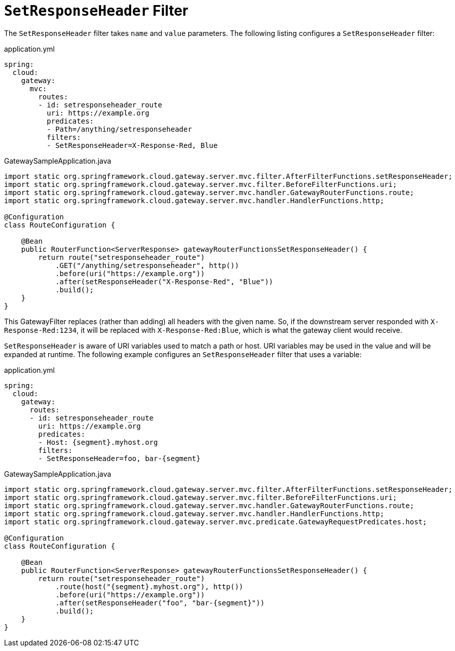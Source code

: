 [[setresponseheader-filter]]
= `SetResponseHeader` Filter

The `SetResponseHeader` filter takes `name` and `value` parameters.
The following listing configures a `SetResponseHeader` filter:

.application.yml
[source,yaml]
----
spring:
  cloud:
    gateway:
      mvc:
        routes:
        - id: setresponseheader_route
          uri: https://example.org
          predicates:
          - Path=/anything/setresponseheader
          filters:
          - SetResponseHeader=X-Response-Red, Blue
----

.GatewaySampleApplication.java
[source,java]
----
import static org.springframework.cloud.gateway.server.mvc.filter.AfterFilterFunctions.setResponseHeader;
import static org.springframework.cloud.gateway.server.mvc.filter.BeforeFilterFunctions.uri;
import static org.springframework.cloud.gateway.server.mvc.handler.GatewayRouterFunctions.route;
import static org.springframework.cloud.gateway.server.mvc.handler.HandlerFunctions.http;

@Configuration
class RouteConfiguration {

    @Bean
    public RouterFunction<ServerResponse> gatewayRouterFunctionsSetResponseHeader() {
        return route("setresponseheader_route")
            .GET("/anything/setresponseheader", http())
            .before(uri("https://example.org"))
            .after(setResponseHeader("X-Response-Red", "Blue"))
            .build();
    }
}
----

This GatewayFilter replaces (rather than adding) all headers with the given name.
So, if the downstream server responded with `X-Response-Red:1234`, it will be replaced with `X-Response-Red:Blue`, which is what the gateway client would receive.

`SetResponseHeader` is aware of URI variables used to match a path or host.
URI variables may be used in the value and will be expanded at runtime.
The following example configures an `SetResponseHeader` filter that uses a variable:

.application.yml
[source,yaml]
----
spring:
  cloud:
    gateway:
      routes:
      - id: setresponseheader_route
        uri: https://example.org
        predicates:
        - Host: {segment}.myhost.org
        filters:
        - SetResponseHeader=foo, bar-{segment}
----

.GatewaySampleApplication.java
[source,java]
----
import static org.springframework.cloud.gateway.server.mvc.filter.AfterFilterFunctions.setResponseHeader;
import static org.springframework.cloud.gateway.server.mvc.filter.BeforeFilterFunctions.uri;
import static org.springframework.cloud.gateway.server.mvc.handler.GatewayRouterFunctions.route;
import static org.springframework.cloud.gateway.server.mvc.handler.HandlerFunctions.http;
import static org.springframework.cloud.gateway.server.mvc.predicate.GatewayRequestPredicates.host;

@Configuration
class RouteConfiguration {

    @Bean
    public RouterFunction<ServerResponse> gatewayRouterFunctionsSetResponseHeader() {
        return route("setresponseheader_route")
            .route(host("{segment}.myhost.org"), http())
            .before(uri("https://example.org"))
            .after(setResponseHeader("foo", "bar-{segment}"))
            .build();
    }
}
----

